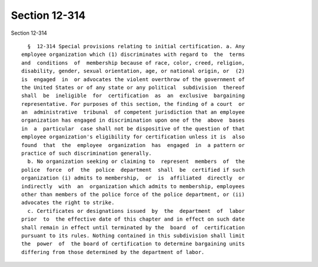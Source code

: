 Section 12-314
==============

Section 12-314 ::    
        
     
        §  12-314 Special provisions relating to initial certification. a. Any
      employee organization which (1) discriminates with regard to  the  terms
      and  conditions  of  membership because of race, color, creed, religion,
      disability, gender, sexual orientation, age, or national origin, or  (2)
      is  engaged  in  or advocates the violent overthrow of the government of
      the United States or of any state or any political  subdivision  thereof
      shall  be  ineligible  for  certification  as  an  exclusive  bargaining
      representative. For purposes of this section, the finding of a court  or
      an  administrative  tribunal  of competent jurisdiction that an employee
      organization has engaged in discrimination upon one of the  above  bases
      in  a  particular  case shall not be dispositive of the question of that
      employee organization's eligibility for certification unless it is  also
      found  that  the  employee  organization  has  engaged  in  a pattern or
      practice of such discrimination generally.
        b. No organization seeking or claiming to  represent  members  of  the
      police  force  of  the  police  department  shall  be  certified if such
      organization (i) admits to membership,  or  is  affiliated  directly  or
      indirectly  with  an  organization which admits to membership, employees
      other than members of the police force of the police department, or (ii)
      advocates the right to strike.
        c. Certificates or designations issued  by  the  department  of  labor
      prior  to  the effective date of this chapter and in effect on such date
      shall remain in effect until terminated by the  board  of  certification
      pursuant to its rules. Nothing contained in this subdivision shall limit
      the  power  of  the board of certification to determine bargaining units
      differing from those determined by the department of labor.
    
    
    
    
    
    
    